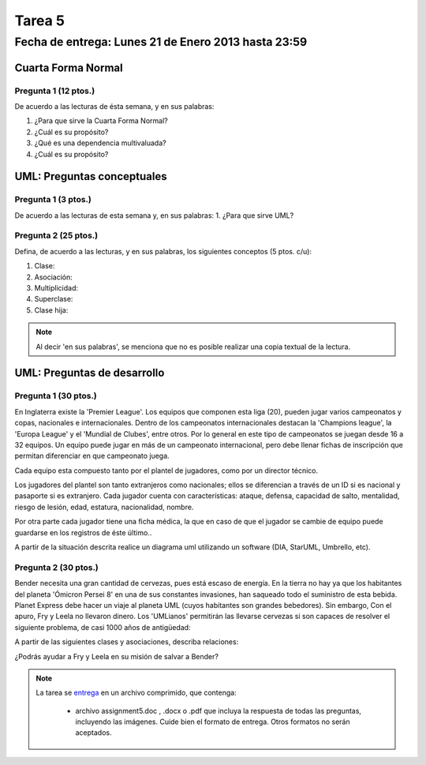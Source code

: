 Tarea 5
=======

Fecha de entrega: Lunes 21 de Enero 2013 hasta 23:59
-----------------------------------------------------------

.. role:: sql(code)
   :language: sql
   :class: highlight

--------------------
Cuarta Forma Normal
--------------------

Pregunta 1 (12 ptos.)
^^^^^^^^^^^^^^^^^^^^^
De acuerdo a las lecturas de ésta semana, y en sus palabras:

1. ¿Para que sirve la Cuarta Forma Normal?

2. ¿Cuál es su propósito?

3. ¿Qué es una dependencia multivaluada?

4. ¿Cuál es su propósito? 


----------------------------
UML: Preguntas conceptuales
----------------------------

Pregunta 1 (3 ptos.)
^^^^^^^^^^^^^^^^^^^^^^^
De acuerdo a las lecturas de esta semana y, en sus palabras:
1. ¿Para que sirve UML?


Pregunta 2 (25 ptos.)
^^^^^^^^^^^^^^^^^^^^^^^
Defina, de acuerdo a las lecturas, y en sus palabras, los siguientes 
conceptos (5 ptos. c/u):

1. Clase:
2. Asociación:
3. Multiplicidad:
4. Superclase:
5. Clase hija:

.. note::

  Al decir 'en sus palabras', se menciona que no es posible realizar una copia textual
  de la lectura.

----------------------------
UML: Preguntas de desarrollo
----------------------------

Pregunta 1 (30 ptos.)
^^^^^^^^^^^^^^^^^^^^^^

.. <inventar una situación>

 Palabras clave: equipo, campeonatos/copas, director técnico, plantel, jugadores, países, ficha médica, fichas de inscripción.

.. clase de asociacion.

En Inglaterra existe la 'Premier League'. Los equipos que componen esta liga (20), pueden jugar varios campeonatos
y copas, nacionales e internacionales. Dentro de los campeonatos internacionales destacan la 'Champions league',
la 'Europa League' y el 'Mundial de Clubes', entre otros. Por lo general en este tipo de campeonatos se juegan
desde 16 a 32 equipos. Un equipo puede jugar en más de un campeonato internacional, pero debe llenar
fichas de inscripción que permitan diferenciar en que campeonato juega.

Cada equipo esta compuesto tanto por el plantel de jugadores, como por un director técnico.

.. herencia

Los jugadores del plantel son tanto extranjeros como nacionales; ellos se diferencian
a través de un ID si es nacional y pasaporte si es extranjero. Cada jugador cuenta con características: ataque,
defensa, capacidad de salto, mentalidad, riesgo de lesión, edad, estatura, nacionalidad, nombre.

.. agregación

Por otra parte cada jugador tiene una ficha médica, la que en caso de que el jugador se cambie de equipo
puede guardarse en los registros de éste último..

.. composición


A partir de la situación descrita realice un diagrama uml utilizando un software (DIA, StarUML, Umbrello, etc).


Pregunta 2 (30 ptos.)
^^^^^^^^^^^^^^^^^^^^^

Bender necesita una gran cantidad de cervezas, pues está escaso de energía. En la tierra no hay ya que los
habitantes del planeta 'Ómicron Persei 8' en una de sus constantes invasiones, han saqueado todo el suministro de esta
bebida. Planet Express debe hacer un viaje al planeta UML (cuyos habitantes son grandes bebedores). Sin embargo,
Con el apuro, Fry y Leela no llevaron dinero. Los 'UMLianos' permitirán las llevarse cervezas si son capaces de resolver 
el siguiente problema, de casi 1000 años de antigüedad:

A partir de las siguientes clases y asociaciones, describa relaciones:


.. image:: ../../../sql-course/src/tarea5_diagrama.png                               
         :align: center  


¿Podrás ayudar a Fry y Leela en su misión de salvar a Bender?

.. note::

     La tarea se `entrega`_  en un archivo comprimido, que contenga:

        * archivo assignment5.doc , .docx o .pdf que incluya la respuesta de todas las preguntas, 
          incluyendo las imágenes. Cuide bien el formato de entrega. Otros formatos no serán aceptados.


.. _`entrega`: https://csrg.inf.utfsm.cl/claroline/


